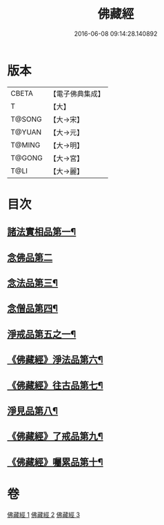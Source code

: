 #+TITLE: 佛藏經 
#+DATE: 2016-06-08 09:14:28.140892

* 版本
 |     CBETA|【電子佛典集成】|
 |         T|【大】     |
 |    T@SONG|【大→宋】   |
 |    T@YUAN|【大→元】   |
 |    T@MING|【大→明】   |
 |    T@GONG|【大→宮】   |
 |      T@LI|【大→麗】   |

* 目次
** [[file:KR6i0291_001.txt::001-0782c19][諸法實相品第一¶]]
** [[file:KR6i0291_001.txt::001-0784a29][念佛品第二]]
** [[file:KR6i0291_001.txt::001-0785b11][念法品第三¶]]
** [[file:KR6i0291_001.txt::001-0786a22][念僧品第四¶]]
** [[file:KR6i0291_001.txt::001-0788a26][淨戒品第五之一¶]]
** [[file:KR6i0291_002.txt::002-0793a18][《佛藏經》淨法品第六¶]]
** [[file:KR6i0291_002.txt::002-0794c18][《佛藏經》往古品第七¶]]
** [[file:KR6i0291_003.txt::003-0797a15][淨見品第八¶]]
** [[file:KR6i0291_003.txt::003-0800a25][《佛藏經》了戒品第九¶]]
** [[file:KR6i0291_003.txt::003-0802c29][《佛藏經》囑累品第十¶]]

* 卷
[[file:KR6i0291_001.txt][佛藏經 1]]
[[file:KR6i0291_002.txt][佛藏經 2]]
[[file:KR6i0291_003.txt][佛藏經 3]]

